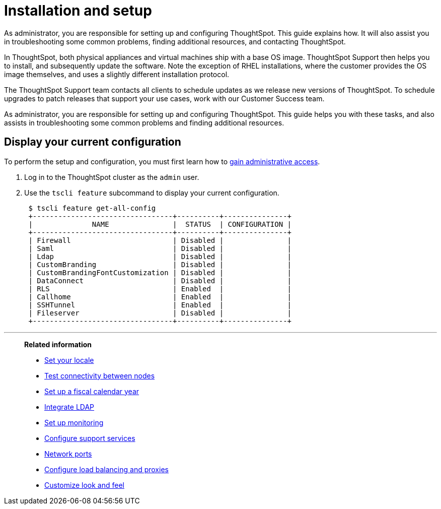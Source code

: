 = Installation and setup
:last_updated: 01/15/2021
:linkattrs:
:experimental:
:page-aliases: /admin/setup/intro.adoc
:description: This guide explains how to set up and configure ThoughtSpot. It will assist you in troubleshooting common problems, and finding additional resources.

As administrator, you are responsible for setting up and configuring ThoughtSpot. This guide explains how. It will also assist you in troubleshooting some common problems, finding additional resources, and contacting ThoughtSpot.

In ThoughtSpot, both physical appliances and virtual machines ship with a base OS image.
ThoughtSpot Support then helps you to install, and subsequently update the software.
Note the exception of RHEL installations, where the customer provides the OS image themselves, and uses a slightly different installation protocol.

The ThoughtSpot Support team contacts all clients to schedule updates as we release new versions of ThoughtSpot.
To schedule upgrades to patch releases that support your use cases, work with our Customer Success team.

As administrator, you are responsible for setting up and configuring ThoughtSpot.
This guide helps you with these tasks, and also assists in troubleshooting some common problems and finding additional resources.

[#display-current-config]
== Display your current configuration

To perform the setup and configuration, you must first learn how to xref:admin-sign-in.adoc[gain administrative access].

. Log in to the ThoughtSpot cluster as the `admin` user.
. Use the `tscli feature` subcommand to display your current configuration.
+
----
 $ tscli feature get-all-config
 +---------------------------------+----------+---------------+
 |              NAME               |  STATUS  | CONFIGURATION |
 +---------------------------------+----------+---------------+
 | Firewall                        | Disabled |               |
 | Saml                            | Disabled |               |
 | Ldap                            | Disabled |               |
 | CustomBranding                  | Disabled |               |
 | CustomBrandingFontCustomization | Disabled |               |
 | DataConnect                     | Disabled |               |
 | RLS                             | Enabled  |               |
 | Callhome                        | Enabled  |               |
 | SSHTunnel                       | Enabled  |               |
 | Fileserver                      | Disabled |               |
 +---------------------------------+----------+---------------+
----

[#related]
'''
> **Related information**
>
> * xref:locale-set.adoc[Set your locale]
> * xref:network-test.adoc[Test connectivity between nodes]
> * xref:custom-calendar.adoc[Set up a fiscal calendar year]
> * xref:ldap.adoc[Integrate LDAP]
> * xref:monitoring-setup.adoc[Set up monitoring]
> * xref:support-configure.adoc[Configure support services]
> * xref:ports.adoc[Network ports]
> * xref:load-balancer-configuration.adoc[Configure load balancing and proxies]
> * xref:customize-style.adoc[Customize look and feel]
